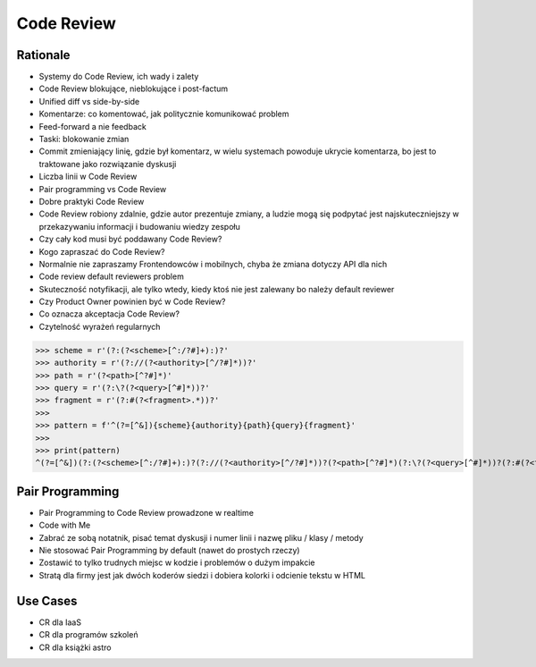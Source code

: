 Code Review
===========


Rationale
---------
* Systemy do Code Review, ich wady i zalety
* Code Review blokujące, nieblokujące i post-factum
* Unified diff vs side-by-side
* Komentarze: co komentować, jak politycznie komunikować problem
* Feed-forward a nie feedback
* Taski: blokowanie zmian
* Commit zmieniający linię, gdzie był komentarz, w wielu systemach powoduje ukrycie komentarza, bo jest to traktowane jako rozwiązanie dyskusji
* Liczba linii w Code Review
* Pair programming vs Code Review
* Dobre praktyki Code Review
* Code Review robiony zdalnie, gdzie autor prezentuje zmiany, a ludzie mogą się podpytać jest najskuteczniejszy w przekazywaniu informacji i budowaniu wiedzy zespołu
* Czy cały kod musi być poddawany Code Review?
* Kogo zapraszać do Code Review?
* Normalnie nie zapraszamy Frontendowców i mobilnych, chyba że zmiana dotyczy API dla nich
* Code review default reviewers problem
* Skuteczność notyfikacji, ale tylko wtedy, kiedy ktoś nie jest zalewany bo należy default reviewer
* Czy Product Owner powinien być w Code Review?
* Co oznacza akceptacja Code Review?
* Czytelność wyrażeń regularnych

>>> scheme = r'(?:(?<scheme>[^:/?#]+):)?'
>>> authority = r'(?://(?<authority>[^/?#]*))?'
>>> path = r'(?<path>[^?#]*)'
>>> query = r'(?:\?(?<query>[^#]*))?'
>>> fragment = r'(?:#(?<fragment>.*))?'
>>>
>>> pattern = f'^(?=[^&]){scheme}{authority}{path}{query}{fragment}'
>>>
>>> print(pattern)
^(?=[^&])(?:(?<scheme>[^:/?#]+):)?(?://(?<authority>[^/?#]*))?(?<path>[^?#]*)(?:\?(?<query>[^#]*))?(?:#(?<fragment>.*))?


Pair Programming
----------------
* Pair Programming to Code Review prowadzone w realtime
* Code with Me
* Zabrać ze sobą notatnik, pisać temat dyskusji i numer linii i nazwę pliku / klasy / metody
* Nie stosować Pair Programming by default (nawet do prostych rzeczy)
* Zostawić to tylko trudnych miejsc w kodzie i problemów o dużym impakcie
* Stratą dla firmy jest jak dwóch koderów siedzi i dobiera kolorki i odcienie tekstu w HTML


Use Cases
---------
* CR dla IaaS
* CR dla programów szkoleń
* CR dla książki astro

